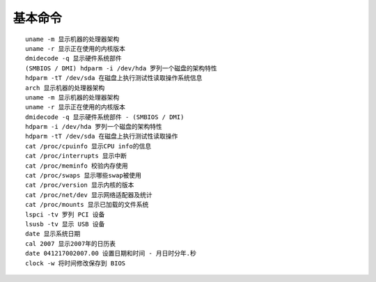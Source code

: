 基本命令
==================================================

::

	uname -m 显示机器的处理器架构
	uname -r 显示正在使用的内核版本
	dmidecode -q 显示硬件系统部件
	(SMBIOS / DMI) hdparm -i /dev/hda 罗列一个磁盘的架构特性
	hdparm -tT /dev/sda 在磁盘上执行测试性读取操作系统信息
	arch 显示机器的处理器架构
	uname -m 显示机器的处理器架构
	uname -r 显示正在使用的内核版本
	dmidecode -q 显示硬件系统部件 - (SMBIOS / DMI)
	hdparm -i /dev/hda 罗列一个磁盘的架构特性
	hdparm -tT /dev/sda 在磁盘上执行测试性读取操作
	cat /proc/cpuinfo 显示CPU info的信息
	cat /proc/interrupts 显示中断
	cat /proc/meminfo 校验内存使用
	cat /proc/swaps 显示哪些swap被使用
	cat /proc/version 显示内核的版本
	cat /proc/net/dev 显示网络适配器及统计
	cat /proc/mounts 显示已加载的文件系统
	lspci -tv 罗列 PCI 设备
	lsusb -tv 显示 USB 设备
	date 显示系统日期
	cal 2007 显示2007年的日历表
	date 041217002007.00 设置日期和时间 - 月日时分年.秒
	clock -w 将时间修改保存到 BIOS